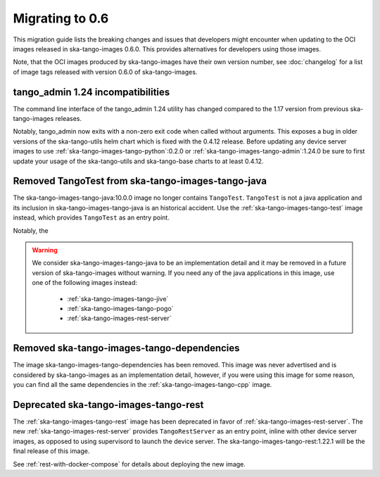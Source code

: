 ================
Migrating to 0.6
================

This migration guide lists the breaking changes and issues that developers might
encounter when updating to the OCI images released in ska-tango-images 0.6.0.
This provides alternatives for developers using those images.

Note, that the OCI images produced by ska-tango-images have their own version
number, see :doc:`changelog` for a list of image tags released with version
0.6.0 of ska-tango-images.

tango_admin 1.24 incompatibilities
----------------------------------

The command line interface of the tango_admin 1.24 utility has changed compared
to the 1.17 version from previous ska-tango-images releases.

Notably, tango_admin now exits with a non-zero exit code when called without
arguments.  This exposes a bug in older versions of the ska-tango-utils helm
chart which is fixed with the 0.4.12 release.  Before updating any device server
images to use :ref:`ska-tango-images-tango-python`:0.2.0 or
:ref:`ska-tango-images-tango-admin`:1.24.0 be sure to first update your usage of
the ska-tango-utils and ska-tango-base charts to at least 0.4.12.

Removed TangoTest from ska-tango-images-tango-java
--------------------------------------------------

The ska-tango-images-tango-java:10.0.0 image no longer contains
``TangoTest``. ``TangoTest`` is not a java application and its inclusion in
ska-tango-images-tango-java is an historical accident.  Use the
:ref:`ska-tango-images-tango-test` image instead, which provides ``TangoTest``
as an entry point.

Notably, the 

.. warning::

  We consider ska-tango-images-tango-java to be an implementation detail and it
  may be removed in a future version of ska-tango-images without warning.  If
  you need any of the java applications in this image, use one of the following
  images instead:

    - :ref:`ska-tango-images-tango-jive`
    - :ref:`ska-tango-images-tango-pogo`
    - :ref:`ska-tango-images-rest-server`


Removed ska-tango-images-tango-dependencies
-------------------------------------------

The image ska-tango-images-tango-dependencies has been removed.  This image was
never advertised and is considered by ska-tango-images as an implementation
detail, however, if you were using this image for some reason, you can find all
the same dependencies in the :ref:`ska-tango-images-tango-cpp` image.

Deprecated ska-tango-images-tango-rest
--------------------------------------

The :ref:`ska-tango-images-tango-rest` image has been deprecated in favor of
:ref:`ska-tango-images-rest-server`.  The new
:ref:`ska-tango-images-rest-server` provides ``TangoRestServer`` as an entry
point, inline with other device server images, as opposed to using supervisord
to launch the device server.  The ska-tango-images-tango-rest:1.22.1 will be the
final release of this image.

See :ref:`rest-with-docker-compose` for details about deploying the
new image.
